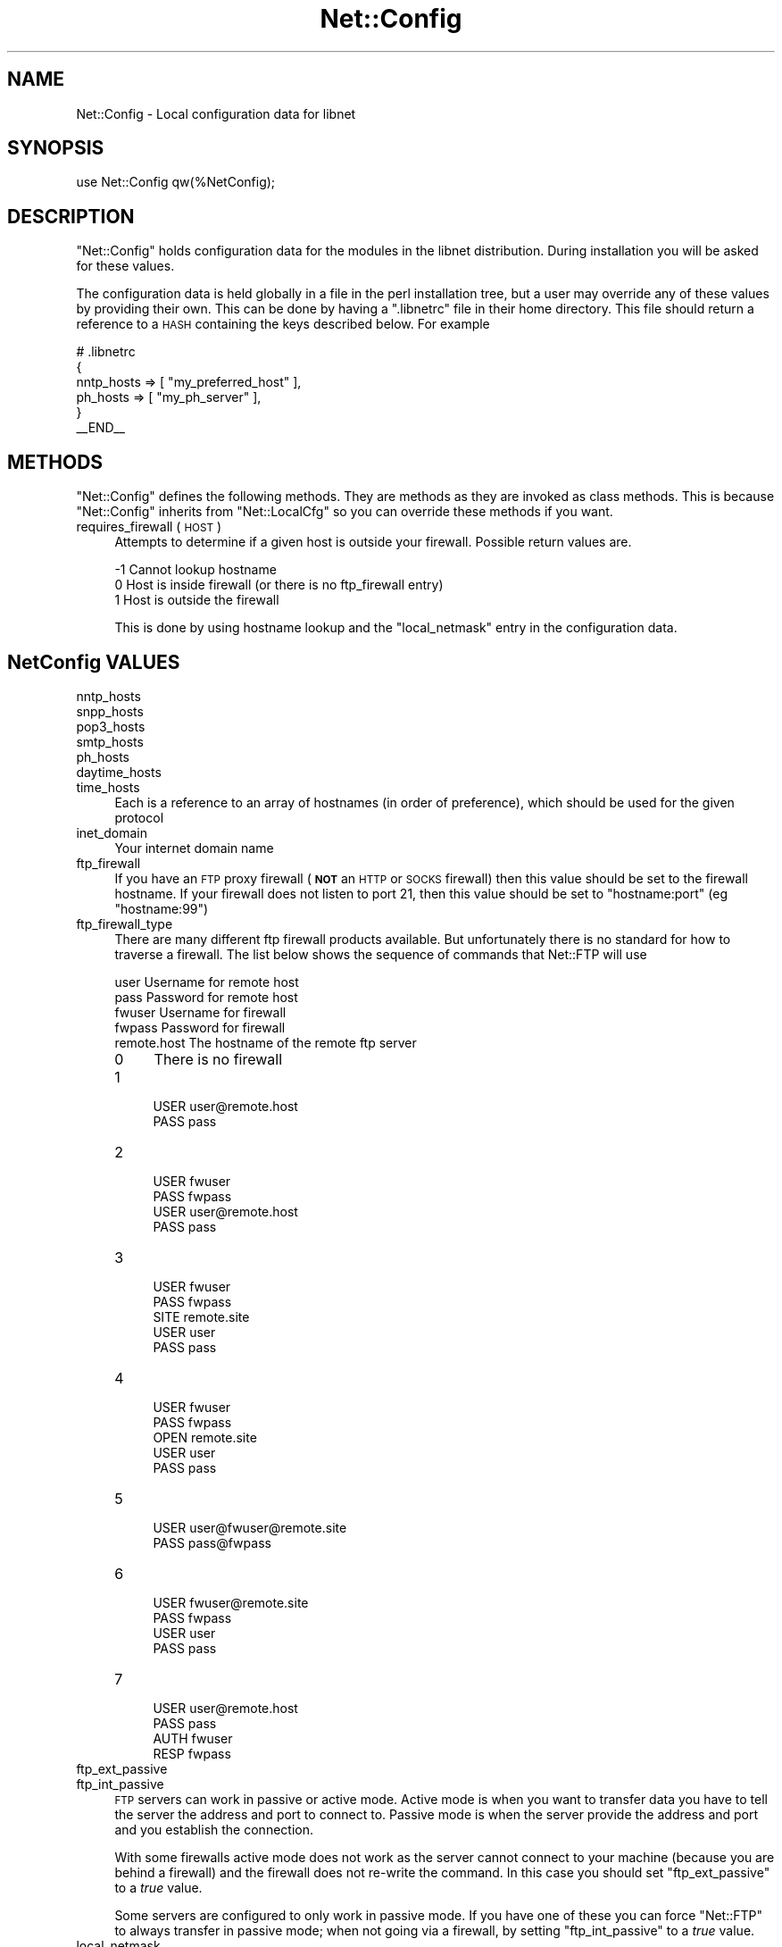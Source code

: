 .\" Automatically generated by Pod::Man 2.28 (Pod::Simple 3.28)
.\"
.\" Standard preamble:
.\" ========================================================================
.de Sp \" Vertical space (when we can't use .PP)
.if t .sp .5v
.if n .sp
..
.de Vb \" Begin verbatim text
.ft CW
.nf
.ne \\$1
..
.de Ve \" End verbatim text
.ft R
.fi
..
.\" Set up some character translations and predefined strings.  \*(-- will
.\" give an unbreakable dash, \*(PI will give pi, \*(L" will give a left
.\" double quote, and \*(R" will give a right double quote.  \*(C+ will
.\" give a nicer C++.  Capital omega is used to do unbreakable dashes and
.\" therefore won't be available.  \*(C` and \*(C' expand to `' in nroff,
.\" nothing in troff, for use with C<>.
.tr \(*W-
.ds C+ C\v'-.1v'\h'-1p'\s-2+\h'-1p'+\s0\v'.1v'\h'-1p'
.ie n \{\
.    ds -- \(*W-
.    ds PI pi
.    if (\n(.H=4u)&(1m=24u) .ds -- \(*W\h'-12u'\(*W\h'-12u'-\" diablo 10 pitch
.    if (\n(.H=4u)&(1m=20u) .ds -- \(*W\h'-12u'\(*W\h'-8u'-\"  diablo 12 pitch
.    ds L" ""
.    ds R" ""
.    ds C` ""
.    ds C' ""
'br\}
.el\{\
.    ds -- \|\(em\|
.    ds PI \(*p
.    ds L" ``
.    ds R" ''
.    ds C`
.    ds C'
'br\}
.\"
.\" Escape single quotes in literal strings from groff's Unicode transform.
.ie \n(.g .ds Aq \(aq
.el       .ds Aq '
.\"
.\" If the F register is turned on, we'll generate index entries on stderr for
.\" titles (.TH), headers (.SH), subsections (.SS), items (.Ip), and index
.\" entries marked with X<> in POD.  Of course, you'll have to process the
.\" output yourself in some meaningful fashion.
.\"
.\" Avoid warning from groff about undefined register 'F'.
.de IX
..
.nr rF 0
.if \n(.g .if rF .nr rF 1
.if (\n(rF:(\n(.g==0)) \{
.    if \nF \{
.        de IX
.        tm Index:\\$1\t\\n%\t"\\$2"
..
.        if !\nF==2 \{
.            nr % 0
.            nr F 2
.        \}
.    \}
.\}
.rr rF
.\"
.\" Accent mark definitions (@(#)ms.acc 1.5 88/02/08 SMI; from UCB 4.2).
.\" Fear.  Run.  Save yourself.  No user-serviceable parts.
.    \" fudge factors for nroff and troff
.if n \{\
.    ds #H 0
.    ds #V .8m
.    ds #F .3m
.    ds #[ \f1
.    ds #] \fP
.\}
.if t \{\
.    ds #H ((1u-(\\\\n(.fu%2u))*.13m)
.    ds #V .6m
.    ds #F 0
.    ds #[ \&
.    ds #] \&
.\}
.    \" simple accents for nroff and troff
.if n \{\
.    ds ' \&
.    ds ` \&
.    ds ^ \&
.    ds , \&
.    ds ~ ~
.    ds /
.\}
.if t \{\
.    ds ' \\k:\h'-(\\n(.wu*8/10-\*(#H)'\'\h"|\\n:u"
.    ds ` \\k:\h'-(\\n(.wu*8/10-\*(#H)'\`\h'|\\n:u'
.    ds ^ \\k:\h'-(\\n(.wu*10/11-\*(#H)'^\h'|\\n:u'
.    ds , \\k:\h'-(\\n(.wu*8/10)',\h'|\\n:u'
.    ds ~ \\k:\h'-(\\n(.wu-\*(#H-.1m)'~\h'|\\n:u'
.    ds / \\k:\h'-(\\n(.wu*8/10-\*(#H)'\z\(sl\h'|\\n:u'
.\}
.    \" troff and (daisy-wheel) nroff accents
.ds : \\k:\h'-(\\n(.wu*8/10-\*(#H+.1m+\*(#F)'\v'-\*(#V'\z.\h'.2m+\*(#F'.\h'|\\n:u'\v'\*(#V'
.ds 8 \h'\*(#H'\(*b\h'-\*(#H'
.ds o \\k:\h'-(\\n(.wu+\w'\(de'u-\*(#H)/2u'\v'-.3n'\*(#[\z\(de\v'.3n'\h'|\\n:u'\*(#]
.ds d- \h'\*(#H'\(pd\h'-\w'~'u'\v'-.25m'\f2\(hy\fP\v'.25m'\h'-\*(#H'
.ds D- D\\k:\h'-\w'D'u'\v'-.11m'\z\(hy\v'.11m'\h'|\\n:u'
.ds th \*(#[\v'.3m'\s+1I\s-1\v'-.3m'\h'-(\w'I'u*2/3)'\s-1o\s+1\*(#]
.ds Th \*(#[\s+2I\s-2\h'-\w'I'u*3/5'\v'-.3m'o\v'.3m'\*(#]
.ds ae a\h'-(\w'a'u*4/10)'e
.ds Ae A\h'-(\w'A'u*4/10)'E
.    \" corrections for vroff
.if v .ds ~ \\k:\h'-(\\n(.wu*9/10-\*(#H)'\s-2\u~\d\s+2\h'|\\n:u'
.if v .ds ^ \\k:\h'-(\\n(.wu*10/11-\*(#H)'\v'-.4m'^\v'.4m'\h'|\\n:u'
.    \" for low resolution devices (crt and lpr)
.if \n(.H>23 .if \n(.V>19 \
\{\
.    ds : e
.    ds 8 ss
.    ds o a
.    ds d- d\h'-1'\(ga
.    ds D- D\h'-1'\(hy
.    ds th \o'bp'
.    ds Th \o'LP'
.    ds ae ae
.    ds Ae AE
.\}
.rm #[ #] #H #V #F C
.\" ========================================================================
.\"
.IX Title "Net::Config 3pm"
.TH Net::Config 3pm "2016-08-01" "perl v5.20.2" "User Contributed Perl Documentation"
.\" For nroff, turn off justification.  Always turn off hyphenation; it makes
.\" way too many mistakes in technical documents.
.if n .ad l
.nh
.SH "NAME"
Net::Config \- Local configuration data for libnet
.SH "SYNOPSIS"
.IX Header "SYNOPSIS"
.Vb 1
\&    use Net::Config qw(%NetConfig);
.Ve
.SH "DESCRIPTION"
.IX Header "DESCRIPTION"
\&\f(CW\*(C`Net::Config\*(C'\fR holds configuration data for the modules in the libnet
distribution. During installation you will be asked for these values.
.PP
The configuration data is held globally in a file in the perl installation
tree, but a user may override any of these values by providing their own. This
can be done by having a \f(CW\*(C`.libnetrc\*(C'\fR file in their home directory. This file
should return a reference to a \s-1HASH\s0 containing the keys described below.
For example
.PP
.Vb 6
\&    # .libnetrc
\&    {
\&        nntp_hosts => [ "my_preferred_host" ],
\&        ph_hosts   => [ "my_ph_server" ],
\&    }
\&    _\|_END_\|_
.Ve
.SH "METHODS"
.IX Header "METHODS"
\&\f(CW\*(C`Net::Config\*(C'\fR defines the following methods. They are methods as they are
invoked as class methods. This is because \f(CW\*(C`Net::Config\*(C'\fR inherits from
\&\f(CW\*(C`Net::LocalCfg\*(C'\fR so you can override these methods if you want.
.IP "requires_firewall ( \s-1HOST \s0)" 4
.IX Item "requires_firewall ( HOST )"
Attempts to determine if a given host is outside your firewall. Possible
return values are.
.Sp
.Vb 3
\&  \-1  Cannot lookup hostname
\&   0  Host is inside firewall (or there is no ftp_firewall entry)
\&   1  Host is outside the firewall
.Ve
.Sp
This is done by using hostname lookup and the \f(CW\*(C`local_netmask\*(C'\fR entry in
the configuration data.
.SH "NetConfig VALUES"
.IX Header "NetConfig VALUES"
.IP "nntp_hosts" 4
.IX Item "nntp_hosts"
.PD 0
.IP "snpp_hosts" 4
.IX Item "snpp_hosts"
.IP "pop3_hosts" 4
.IX Item "pop3_hosts"
.IP "smtp_hosts" 4
.IX Item "smtp_hosts"
.IP "ph_hosts" 4
.IX Item "ph_hosts"
.IP "daytime_hosts" 4
.IX Item "daytime_hosts"
.IP "time_hosts" 4
.IX Item "time_hosts"
.PD
Each is a reference to an array of hostnames (in order of preference),
which should be used for the given protocol
.IP "inet_domain" 4
.IX Item "inet_domain"
Your internet domain name
.IP "ftp_firewall" 4
.IX Item "ftp_firewall"
If you have an \s-1FTP\s0 proxy firewall (\fB\s-1NOT\s0\fR an \s-1HTTP\s0 or \s-1SOCKS\s0 firewall)
then this value should be set to the firewall hostname. If your firewall
does not listen to port 21, then this value should be set to
\&\f(CW"hostname:port"\fR (eg \f(CW"hostname:99"\fR)
.IP "ftp_firewall_type" 4
.IX Item "ftp_firewall_type"
There are many different ftp firewall products available. But unfortunately
there is no standard for how to traverse a firewall.  The list below shows the
sequence of commands that Net::FTP will use
.Sp
.Vb 5
\&  user        Username for remote host
\&  pass        Password for remote host
\&  fwuser      Username for firewall
\&  fwpass      Password for firewall
\&  remote.host The hostname of the remote ftp server
.Ve
.RS 4
.IP "0" 4
There is no firewall
.IP "1" 4
.IX Item "1"
.Vb 2
\&     USER user@remote.host
\&     PASS pass
.Ve
.IP "2" 4
.IX Item "2"
.Vb 4
\&     USER fwuser
\&     PASS fwpass
\&     USER user@remote.host
\&     PASS pass
.Ve
.IP "3" 4
.IX Item "3"
.Vb 5
\&     USER fwuser
\&     PASS fwpass
\&     SITE remote.site
\&     USER user
\&     PASS pass
.Ve
.IP "4" 4
.IX Item "4"
.Vb 5
\&     USER fwuser
\&     PASS fwpass
\&     OPEN remote.site
\&     USER user
\&     PASS pass
.Ve
.IP "5" 4
.IX Item "5"
.Vb 2
\&     USER user@fwuser@remote.site
\&     PASS pass@fwpass
.Ve
.IP "6" 4
.IX Item "6"
.Vb 4
\&     USER fwuser@remote.site
\&     PASS fwpass
\&     USER user
\&     PASS pass
.Ve
.IP "7" 4
.IX Item "7"
.Vb 4
\&     USER user@remote.host
\&     PASS pass
\&     AUTH fwuser
\&     RESP fwpass
.Ve
.RE
.RS 4
.RE
.IP "ftp_ext_passive" 4
.IX Item "ftp_ext_passive"
.PD 0
.IP "ftp_int_passive" 4
.IX Item "ftp_int_passive"
.PD
\&\s-1FTP\s0 servers can work in passive or active mode. Active mode is when
you want to transfer data you have to tell the server the address and
port to connect to.  Passive mode is when the server provide the
address and port and you establish the connection.
.Sp
With some firewalls active mode does not work as the server cannot
connect to your machine (because you are behind a firewall) and the firewall
does not re-write the command. In this case you should set \f(CW\*(C`ftp_ext_passive\*(C'\fR
to a \fItrue\fR value.
.Sp
Some servers are configured to only work in passive mode. If you have
one of these you can force \f(CW\*(C`Net::FTP\*(C'\fR to always transfer in passive
mode; when not going via a firewall, by setting \f(CW\*(C`ftp_int_passive\*(C'\fR to
a \fItrue\fR value.
.IP "local_netmask" 4
.IX Item "local_netmask"
A reference to a list of netmask strings in the form \f(CW"134.99.4.0/24"\fR.
These are used by the \f(CW\*(C`requires_firewall\*(C'\fR function to determine if a given
host is inside or outside your firewall.
.PP
The following entries are used during installation & testing on the
libnet package
.IP "test_hosts" 4
.IX Item "test_hosts"
If true then \f(CW\*(C`make test\*(C'\fR may attempt to connect to hosts given in the
configuration.
.IP "test_exists" 4
.IX Item "test_exists"
If true then \f(CW\*(C`Configure\*(C'\fR will check each hostname given that it exists
.SH "AUTHOR"
.IX Header "AUTHOR"
Graham Barr <\fIgbarr@pobox.com\fR>
.PP
Steve Hay <\fIshay@cpan.org\fR> is now maintaining libnet as of version
1.22_02
.SH "COPYRIGHT"
.IX Header "COPYRIGHT"
Versions up to 1.11 Copyright (c) 1998\-2011 Graham Barr. All rights reserved.
Changes in Version 1.11_01 onwards Copyright (C) 2013\-2014 Steve Hay.  All
rights reserved.
.PP
This module is free software; you can redistribute it and/or modify it under the
same terms as Perl itself, i.e. under the terms of either the \s-1GNU\s0 General Public
License or the Artistic License, as specified in the \fI\s-1LICENCE\s0\fR file.
